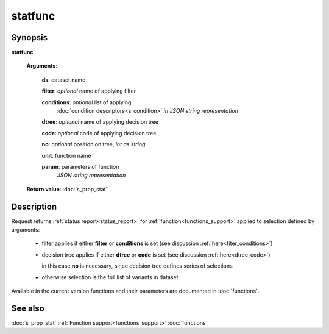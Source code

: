 statfunc
========

Synopsis
--------

.. index:: 
    statfunc; request

**statfunc** 

    **Arguments**: 

        **ds**: dataset name
        
        **filter**: *optional* name of applying filter
        
        **conditions**: *optional* list of applying 
            :doc:`condition descriptors<s_condition>`
            *in JSON string representation*

        **dtree**: *optional* name of applying decision tree

        **code**: *optional* code of applying decision tree
        
        **no**: *optional* position on tree, *int as string*
        
        **unit**: function name
        
        **param**: parameters of function
                *JSON string representation*
        
    **Return value**: :doc:`s_prop_stat`

Description
-----------

Request returns :ref:`status report<status_report>` 
for :ref:`function<functions_support>` applied to 
selection defined by arguments:

    - filter applies if either **filter** or **conditions** is set (see discussion
      :ref:`here<fiter_conditions>`)

    - decision tree applies if either **dtree** or **code** is set (see discussion
      :ref:`here<dtree_code>`)
      
      in this case **no** is necessary, since decision tree
      defines series of selections
        
    - otherwise selection is the full list of variants in dataset

Available in the current version functions and their parameters are documented
in :doc:`functions`. 

See also
--------
:doc:`s_prop_stat` 
:ref:`Function support<functions_support>`
:doc:`functions`
